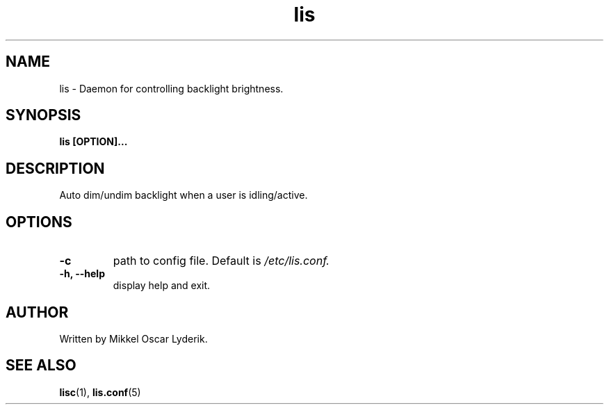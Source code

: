 .TH lis 1 "May 2016" "version 0.1"

.SH NAME
lis \- Daemon for controlling backlight brightness.

.SH SYNOPSIS
.B lis [OPTION]...

.SH DESCRIPTION
Auto dim/undim backlight when a user is idling/active.

.SH OPTIONS
.TP
.B -c
path to config file. Default is
.I /etc/lis.conf.
.TP
.B -h, --help
display help and exit.

.SH AUTHOR
Written by Mikkel Oscar Lyderik.

.SH SEE ALSO
.BR lisc (1),
.BR lis.conf (5)
